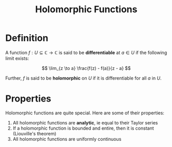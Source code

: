 #+TITLE: Holomorphic Functions

* Definition

A function \( f: U \subseteq \mathbb{C} \to \mathbb{C} \) is said to be *differentiable* at \( a \in U \) if the following limit exists:

\[
\lim_{z \to a} \frac{f(z) - f(a)}{z - a}
\]

Further, \( f \) is said to be *holomorphic* on \( U \) if it is differentiable for all \( a \) in \( U \).

* Properties

Holomorphic functions are quite special.  Here are some of their properties:

1. All holomorphic functions are *analytic*, ie equal to their Taylor series
3. If a holomorphic function is bounded and entire, then it is constant (Liouville's theorem)
4. All holomorphic functions are uniformly continuous
